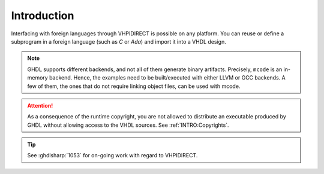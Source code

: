 .. program:: ghdl

.. _COSIM:VHPIDIRECT:Intro:

Introduction
============

Interfacing with foreign languages through VHPIDIRECT is possible on any platform. You can reuse or define a subprogram
in a foreign language (such as `C` or `Ada`) and import it into a VHDL design.

.. NOTE::
  GHDL supports different backends, and not all of them generate binary artifacts. Precisely, ``mcode`` is an in-memory
  backend. Hence, the examples need to be built/executed with either LLVM or GCC backends. A few of them, the ones that
  do not require linking object files, can be used with mcode.

.. ATTENTION::
  As a consequence of the runtime copyright, you are not allowed to distribute an
  executable produced by GHDL without allowing access to the VHDL sources. See
  :ref:`INTRO:Copyrights`.

.. TIP::
  See :ghdlsharp:`1053` for on-going work with regard to VHPIDIRECT.
